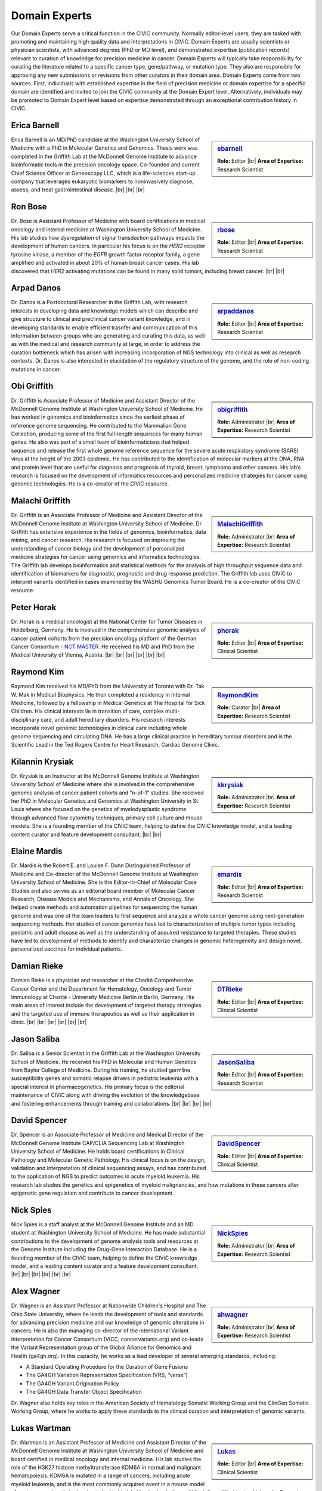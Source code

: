 Domain Experts
==============

Our Domain Experts serve a critical function in the CIViC community. Normally editor-level users, they are tasked with promoting and maintaining high quality data and interpretations in CIViC. Domain Experts are usually scientists or physician scientists, with advanced degrees (PhD or MD level), and demonstrated expertise (publication records) relevant to curation of knowledge for precision medicine in cancer. Domain Experts will typically take responsibility for curating the literature related to a specific cancer type, gene/pathway, or mutation type. They also are responsible for approving any new submissions or revisions from other curators in their domain area. Domain Experts come from two sources. First, individuals with established expertise in the field of precision medicine or domain expertise for a specific domain are identified and invited to join the CIViC community at the Domain Expert level. Alternatively, individuals may be promoted to Domain Expert level based on expertise demonstrated through an exceptional contribution history in CIViC.

Erica Barnell
-------------
.. sidebar:: `ebarnell <https://civicdb.org/users/179/>`_

   .. image:: /images/domain-experts/barnell.png
      :target: https://civicdb.org/users/179/

   **Role:** Editor |br|
   **Area of Expertise:** Research Scientist

Erica Barnell is an MD/PhD candidate at the Washington University School of Medicine with a PhD in Molecular Genetics and Genomics. Thesis work was completed in the Griffith Lab at the McDonnell Genome Institute to advance bioinformatic tools in the precision oncology space. Co-founded and current Chief Science Officer at Geneoscopy LLC, which is a life-sciences start-up company that leverages eukaryotic biomarkers to noninvasively diagnose, assess, and treat gastrointestinal disease.
|br|
|br|
|br|

Ron Bose
--------
.. sidebar:: `rbose <https://civicdb.org/users/141/>`_

   .. image:: /images/domain-experts/bose.png
      :target: https://civicdb.org/users/141/
               
   **Role:** Editor |br|
   **Area of Expertise:** Research Scientist

Dr. Bose is Assistant Professor of Medicine with board certifications in medical oncology and internal medicine at Washington University School of Medicine. His lab studies how dysregulation of signal transduction pathways impacts the development of human cancers. In particular his focus is on the *HER2* receptor tyrosine kinase, a member of the *EGFR* growth factor receptor family, a gene amplified and activated in about 20% of human breast cancer cases. His lab discovered that *HER2* activating mutations can be found in many solid tumors, including breast cancer.
|br|
|br|


Arpad Danos
-----------
.. sidebar:: `arpaddanos <https://civicdb.org/users/110/>`_

   .. image:: /images/domain-experts/danos.jpg
      :target: https://civicdb.org/users/110/

   **Role:** Editor |br|
   **Area of Expertise:** Research Scientist

Dr. Danos is a Postdoctoral Researcher in the Griffith Lab, with research interests in developing data and knowledge models which can describe and give structure to clinical and preclinical cancer variant knowledge, and in developing standards to enable efficient trasnfer and communication of this information between groups who are generating and curating this data, as well as with the medical and research community at large, in order to address the curation bottleneck which has arisen with increasing incorporation of NGS technology into clinical as well as research contexts. Dr. Danos is also interested in elucidation of the regulatory structure of the genome, and the role of non-coding mutations in cancer.

Obi Griffith
------------
.. sidebar:: `obigriffith <https://civicdb.org/users/3/>`_

   .. image:: /images/domain-experts/ogriffith.jpg
      :target: https://civicdb.org/users/3/

   **Role:** Administrator |br|
   **Area of Expertise:** Research Scientist

Dr. Griffith is Associate Professor of Medicine and Assistant Director of the McDonnell Genome Institute at Washington University School of Medicine. He has worked in genomics and bioinformatics since the earliest phase of reference genome sequencing. He contributed to the Mammalian Gene Collection, producing some of the first full-length sequences for many human genes. He also was part of a small team of bioinformaticians that helped sequence and release the first whole genome reference sequence for the severe acute respiratory syndrome (SARS) virus at the height of the 2003 epidemic. He has contributed to the identification of molecular markers at the DNA, RNA and protein level that are useful for diagnosis and prognosis of thyroid, breast, lymphoma and other cancers. His lab’s research is focused on the development of informatics resources and personalized medicine strategies for cancer using genomic technologies. He is a co-creator of the CIViC resource.

Malachi Griffith
----------------
.. sidebar:: `MalachiGriffith <https://civicdb.org/users/15/>`_

   .. image:: /images/domain-experts/mgriffith.jpg
      :target: https://civicdb.org/users/15/

   **Role:** Administrator |br|
   **Area of Expertise:** Research Scientist

Dr. Griffith is an Associate Professor of Medicine and Assistant Director of the McDonnell Genome Institute at Washington University School of Medicine. Dr Griffith has extensive experience in the fields of genomics, bioinformatics, data mining, and cancer research. His research is focused on improving the understanding of cancer biology and the development of personalized medicine strategies for cancer using genomics and informatics technologies. The Griffith lab develops bioinformatics and statistical methods for the analysis of high throughput sequence data and identification of biomarkers for diagnostic, prognostic and drug response prediction. The Griffith lab uses CIViC to interpret variants identified in cases examined by the WASHU Genomics Tumor Board. He is a co-creator of the CIViC resource.

Peter Horak
-----------
.. sidebar:: `phorak <https://civicdb.org/users/208/>`_

   .. image:: /images/domain-experts/horak.jpg
      :target: https://civicdb.org/users/208/

   **Role:** Editor |br|
   **Area of Expertise:** Clinical Scientist

Dr. Horak is a medical oncologist at the National Center for Tumor Diseases in Heidelberg, Germany. He is involved in the comprehensive genomic analysis of cancer patient cohorts from the precision oncology platform of the German Cancer Consortium - `NCT MASTER <https://www.nct-heidelberg.de/forschung/nct-master.html>`__. He received his MD and PhD from the Medical University of Vienna, Austria.
|br|
|br|
|br|
|br|
|br|
|br|


Raymond Kim
-----------
.. sidebar:: `RaymondKim <https://civicdb.org/users/739/>`_

   .. image:: /images/domain-experts/kim.jpg
      :target: https://civicdb.org/users/739/

   **Role:** Curator |br|
   **Area of Expertise:** Research Scientist

Raymond Kim received his MD/PhD from the University of Toronto with Dr. Tak W. Mak in Medical Biophysics. He then completed a residency in Internal Medicine, followed by a fellowship in Medical Genetics at The Hospital for Sick Children. His clinical interests lie in transition of care, complex multi-disciplinary care, and adult hereditary disorders. His research interests incorporate novel genomic technologies in clinical care including whole genome sequencing and circulating DNA. He has a large clinical practice in hereditary tumour disorders and is the Scientific Lead in the Ted Rogers Centre for Heart Research, Cardiac Genome Clinic.

Kilannin Krysiak
----------------
.. sidebar:: `kkrysiak <https://civicdb.org/users/6/>`_

   .. image:: /images/domain-experts/krysiak.jpg
      :target: https://civicdb.org/users/6/

   **Role:** Administrator |br|
   **Area of Expertise:** Research Scientist

Dr. Krysiak is an Instructor at the McDonnell Genome Institute at Washington University School of Medicine where she is involved in the comprehensive genomic analysis of cancer patient cohorts and “n-of-1” studies. She received her PhD in Molecular Genetics and Genomics at Washington University in St. Louis where she focused on the genetics of myelodysplastic syndrome through advanced flow cytometry techniques, primary cell culture and mouse models. She is a founding member of the CIViC team, helping to define the CIViC knowledge model, and a leading content curator and feature development consultant.
|br|
|br|

Elaine Mardis
-------------
.. sidebar:: `emardis <https://civicdb.org/users/133/>`_

   .. image:: /images/domain-experts/mardis.jpg
      :target: https://civicdb.org/users/133/

   **Role:** Editor |br|
   **Area of Expertise:** Research Scientist

Dr. Mardis is the Robert E. and Louise F. Dunn Distinguished Professor of Medicine and Co-director of the McDonnell Genome Institute at Washington University School of Medicine. She is the Editor-In-Chief of Molecular Case Studies and also serves as an editorial board member of Molecular Cancer Research, Disease Models and Mechanisms, and Annals of Oncology. She helped create methods and automation pipelines for sequencing the human genome and was one of the team leaders to first sequence and analyze a whole cancer genome using next-generation sequencing methods. Her studies of cancer genomes have led to characterization of multiple tumor types including pediatric and adult disease as well as the understanding of acquired resistance to targeted therapies. These studies have led to development of methods to identify and characterize changes in genomic heterogeneity and design novel, personalized vaccines for individual patients.

Damian Rieke
------------
.. sidebar:: `DTRieke <https://civicdb.org/users/100/>`_

   .. image:: /images/domain-experts/rieke2.jpg
      :target: https://civicdb.org/users/100/

   **Role:** Editor |br|
   **Area of Expertise:** Clinical Scientist

Damian Rieke is a physician and researcher at the Charité Comprehensive Cancer Center and the Department for Hematology, Oncology and Tumor Immunology at Charité - University Medicine Berlin in Berlin, Germany. His main areas of interest include the development of targeted therapy strategies and the targeted use of immune therapeutics as well as their application in clinic.
|br|
|br|
|br|
|br|
|br|
|br|

Jason Saliba
-------------
.. sidebar:: `JasonSaliba <https://civicdb.org/users/1053/>`_

   .. image:: /images/domain-experts/saliba.jpg
      :target: https://civicdb.org/users/1053/

   **Role:** Editor |br|
   **Area of Expertise:** Research Scientist

Dr. Saliba is a Senior Scientist in the Griffith Lab at the Washington University School of Medicine. He received his PhD in Molecular and Human Genetics from Baylor College of Medicine. During his training, he studied germline susceptibility genes and somatic relapse drivers in pediatric leukemia with a special interest in pharmacogenetics. His primary focus is the editorial maintenance of CIViC along with driving the evolution of the knowledgebase and fostering enhancements through training and collaborations.
|br|
|br|
|br|
|br|

David Spencer
-------------
.. sidebar:: `DavidSpencer <https://civicdb.org/users/135/>`_

   .. image:: /images/domain-experts/spencer.jpg
      :target: https://civicdb.org/users/135/

   **Role:** Editor |br|
   **Area of Expertise:** Clinical Scientist

Dr. Spencer is an Associate Professor of Medicine and Medical Director of the McDonnell Genome Institute CAP/CLIA Sequencing Lab at Washington University School of Medicine. He holds board certifications in Clinical Pathology and Molecular Genetic Pathology. His clinical focus is on the design, validation and interpretation of clinical sequencing assays, and has contributed to the application of NGS to predict outcomes in acute myeloid leukemia. His research lab studies the genetics and epigenetics of myeloid malignancies, and how mutations in these cancers alter epigenetic gene regulation and contribute to cancer development.

Nick Spies
----------
.. sidebar:: `NickSpies <https://civicdb.org/users/41/>`_

   .. image:: /images/domain-experts/spies.jpg
      :target: https://civicdb.org/users/41/

   **Role:** Administrator |br|
   **Area of Expertise:** Research Scientist

Nick Spies is a staff analyst at the McDonnell Genome Institute and an MD student at Washington University School of Medicine. He has made substantial contributions to the development of genome analysis tools and resources at the Genome Institute including the Drug-Gene Interaction Database. He is a founding member of the CIViC team, helping to define the CIViC knowledge model, and a leading content curator and a feature development consultant.
|br|
|br|
|br|
|br|
|br|
|br|

Alex Wagner
-----------
.. sidebar:: `ahwagner <https://civicdb.org/users/7/>`_

   .. image:: /images/domain-experts/wagner.jpg
      :target: https://civicdb.org/users/7/

   **Role:** Administrator |br|
   **Area of Expertise:** Research Scientist

Dr. Wagner is an Assistant Professor at Nationwide Children's Hospital and The Ohio State University, where he leads the development of tools and standards for advancing precision medicine and our knowledge of genomic alterations in cancers. He is also the managing co-director of the international Variant Interpretation for Cancer Consortium (VICC; cancervariants.org) and co-leads the Variant Representation group of the Global Alliance for Genomics and Health (ga4gh.org). In this capacity, he works as a lead developer of several emerging standards, including:

* A Standard Operating Procedure for the Curation of Gene Fusions 
* The GA4GH Variation Representation Specification (VRS, “verse”)
* The GA4GH Variant Origination Policy
* The GA4GH Data Transfer Object Specification

Dr. Wagner also holds key roles in the American Society of Hematology Somatic Working Group and the ClinGen Somatic Working Group, where he works to apply these standards to the clinical curation and interpretation of genomic variants.

Lukas Wartman
-------------
.. sidebar:: `Lukas <https://civicdb.org/users/169/>`_

   .. image:: /images/domain-experts/wartman2.jpg
      :target: https://civicdb.org/users/169/

   **Role:** Editor |br|
   **Area of Expertise:** Clinical Scientist

Dr. Wartman is an Assistant Professor of Medicine and Assistant Director of the McDonnell Genome Institute at Washington University School of Medicine and board certified in medical oncology and internal medicine. His lab studies the role of the H3K27 histone methyltransferase KDM6A in normal and malignant hematopoiesis. KDM6A is mutated in a range of cancers, including acute myeloid leukemia, and is the most commonly acquired event in a mouse model of acute promyelocytic leukemia studied in his lab. He also leads the multidisciplinary Washington University Genomics Tumor Board which focuses on sequencing analysis of clinical cases (N-of-1) or small cohorts presented by cancer care professionals in order to inform clinical decisions and/or advance biological or etiological understanding of cancer subtypes.

.. |br| raw:: html

   <br />
